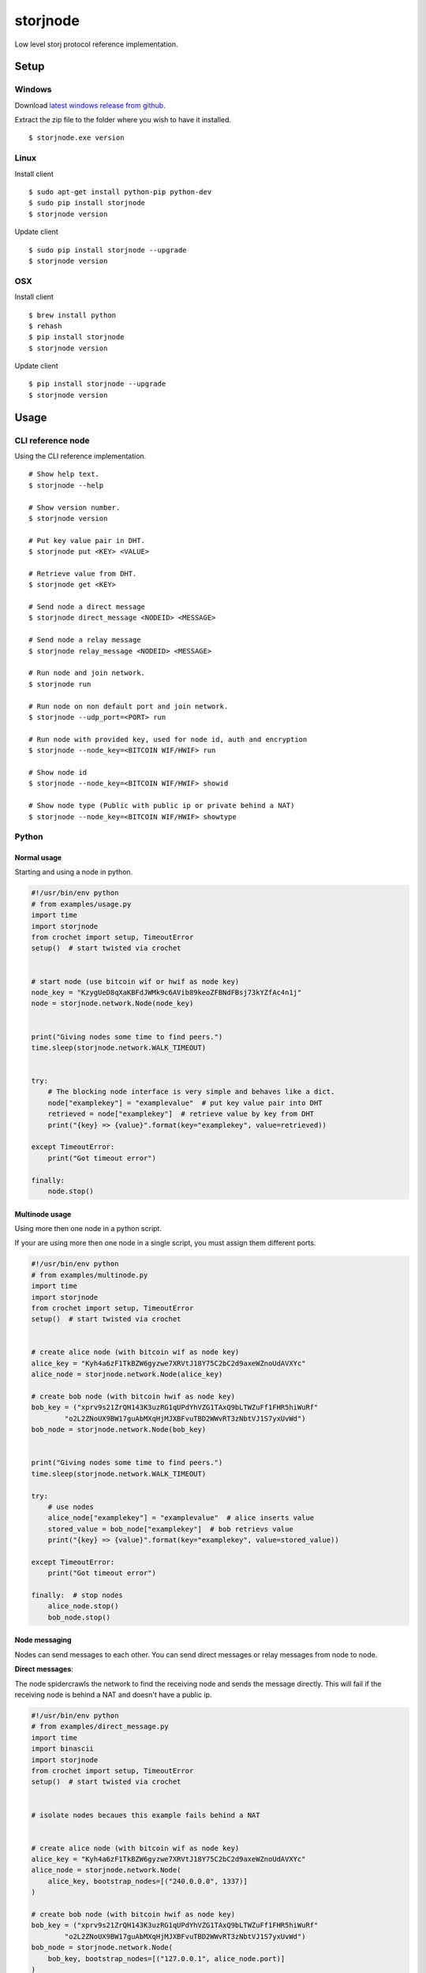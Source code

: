#########
storjnode
#########

|BuildLink|_ |CoverageLink|_ |BuildLink2|_ |CoverageLink2|_ |LicenseLink|_

.. |BuildLink| image:: https://img.shields.io/travis/Storj/storjnode/master.svg?label=Build-Master
.. _BuildLink: https://travis-ci.org/Storj/storjnode

.. |CoverageLink| image:: https://img.shields.io/coveralls/Storj/storjnode/master.svg?label=Coverage-Master
.. _CoverageLink: https://coveralls.io/r/Storj/storjnode

.. |BuildLink2| image:: https://img.shields.io/travis/Storj/storjnode/develop.svg?label=Build-Develop
.. _BuildLink2: https://travis-ci.org/Storj/storjnode

.. |CoverageLink2| image:: https://img.shields.io/coveralls/Storj/storjnode/develop.svg?label=Coverage-Develop
.. _CoverageLink2: https://coveralls.io/r/Storj/storjnode

.. |LicenseLink| image:: https://img.shields.io/badge/license-MIT-blue.svg
.. _LicenseLink: https://raw.githubusercontent.com/Storj/storjnode


Low level storj protocol reference implementation.


Setup
#####

Windows
=======

Download `latest windows release from github <https://github.com/Storj/storjnode/releases>`_.

Extract the zip file to the folder where you wish to have it installed.

::

    $ storjnode.exe version


Linux
=====

Install client

::

    $ sudo apt-get install python-pip python-dev
    $ sudo pip install storjnode
    $ storjnode version

Update client

::

    $ sudo pip install storjnode --upgrade
    $ storjnode version


OSX
===

Install client

::

    $ brew install python
    $ rehash
    $ pip install storjnode
    $ storjnode version

Update client

::

    $ pip install storjnode --upgrade
    $ storjnode version


Usage
#####

CLI reference node
==================

Using the CLI reference implementation.

::

    # Show help text.
    $ storjnode --help

    # Show version number.
    $ storjnode version

    # Put key value pair in DHT.
    $ storjnode put <KEY> <VALUE>

    # Retrieve value from DHT.
    $ storjnode get <KEY>

    # Send node a direct message
    $ storjnode direct_message <NODEID> <MESSAGE>

    # Send node a relay message
    $ storjnode relay_message <NODEID> <MESSAGE>

    # Run node and join network.
    $ storjnode run

    # Run node on non default port and join network.
    $ storjnode --udp_port=<PORT> run

    # Run node with provided key, used for node id, auth and encryption
    $ storjnode --node_key=<BITCOIN WIF/HWIF> run

    # Show node id
    $ storjnode --node_key=<BITCOIN WIF/HWIF> showid

    # Show node type (Public with public ip or private behind a NAT)
    $ storjnode --node_key=<BITCOIN WIF/HWIF> showtype


Python
======

Normal usage
------------

Starting and using a node in python.

.. code:: python

    #!/usr/bin/env python
    # from examples/usage.py
    import time
    import storjnode
    from crochet import setup, TimeoutError
    setup()  # start twisted via crochet


    # start node (use bitcoin wif or hwif as node key)
    node_key = "KzygUeD8qXaKBFdJWMk9c6AVib89keoZFBNdFBsj73kYZfAc4n1j"
    node = storjnode.network.Node(node_key)


    print("Giving nodes some time to find peers.")
    time.sleep(storjnode.network.WALK_TIMEOUT)


    try:
        # The blocking node interface is very simple and behaves like a dict.
        node["examplekey"] = "examplevalue"  # put key value pair into DHT
        retrieved = node["examplekey"]  # retrieve value by key from DHT
        print("{key} => {value}".format(key="examplekey", value=retrieved))

    except TimeoutError:
        print("Got timeout error")

    finally:
        node.stop()


Multinode usage
---------------

Using more then one node in a python script.

If your are using more then one node in a single script, you must assign them
different ports.

.. code:: python

    #!/usr/bin/env python
    # from examples/multinode.py
    import time
    import storjnode
    from crochet import setup, TimeoutError
    setup()  # start twisted via crochet


    # create alice node (with bitcoin wif as node key)
    alice_key = "Kyh4a6zF1TkBZW6gyzwe7XRVtJ18Y75C2bC2d9axeWZnoUdAVXYc"
    alice_node = storjnode.network.Node(alice_key)

    # create bob node (with bitcoin hwif as node key)
    bob_key = ("xprv9s21ZrQH143K3uzRG1qUPdYhVZG1TAxQ9bLTWZuFf1FHR5hiWuRf"
            "o2L2ZNoUX9BW17guAbMXqHjMJXBFvuTBD2WWvRT3zNbtVJ1S7yxUvWd")
    bob_node = storjnode.network.Node(bob_key)


    print("Giving nodes some time to find peers.")
    time.sleep(storjnode.network.WALK_TIMEOUT)

    try:
        # use nodes
        alice_node["examplekey"] = "examplevalue"  # alice inserts value
        stored_value = bob_node["examplekey"]  # bob retrievs value
        print("{key} => {value}".format(key="examplekey", value=stored_value))

    except TimeoutError:
        print("Got timeout error")

    finally:  # stop nodes
        alice_node.stop()
        bob_node.stop()


Node messaging
--------------

Nodes can send messages to each other. You can send direct messages or relay
messages from node to node.

**Direct messages**: 

The node spidercrawls the network to find the receiving node and sends the
message directly. This will fail if the receiving node is behind a NAT and
doesn't have a public ip.

.. code:: python

    #!/usr/bin/env python
    # from examples/direct_message.py
    import time
    import binascii
    import storjnode
    from crochet import setup, TimeoutError
    setup()  # start twisted via crochet


    # isolate nodes becaues this example fails behind a NAT


    # create alice node (with bitcoin wif as node key)
    alice_key = "Kyh4a6zF1TkBZW6gyzwe7XRVtJ18Y75C2bC2d9axeWZnoUdAVXYc"
    alice_node = storjnode.network.Node(
        alice_key, bootstrap_nodes=[("240.0.0.0", 1337)]
    )

    # create bob node (with bitcoin hwif as node key)
    bob_key = ("xprv9s21ZrQH143K3uzRG1qUPdYhVZG1TAxQ9bLTWZuFf1FHR5hiWuRf"
            "o2L2ZNoUX9BW17guAbMXqHjMJXBFvuTBD2WWvRT3zNbtVJ1S7yxUvWd")
    bob_node = storjnode.network.Node(
        bob_key, bootstrap_nodes=[("127.0.0.1", alice_node.port)]
    )


    # add message handler to bob node
    def message_handler(source, message):
        src = binascii.hexlify(source) if source is not None else "unknown"
        print("%s from %s" % (message, src))
    bob_node.add_message_handler(message_handler)


    print("Giving nodes some time to find peers.")
    time.sleep(storjnode.network.WALK_TIMEOUT)


    try:
        # send direct message (blocking call)
        alice_node.direct_message(bob_node.get_id(), "hi bob")
    except TimeoutError:
        print("Got timeout error")
    finally:  # stop nodes
        alice_node.stop()
        bob_node.stop()

**Relay messages**:

Relay messages are sent to the node nearest the receiver in the routing table
that accepts the relay message. This continues until it reaches the destination
or the nearest node to the receiver is reached.

Because messages are always relayed only to reachable nodes in the current
routing table, there is a fare chance nodes behind a NAT can be reached if
it is connected to the network.

.. code:: python

    #!/usr/bin/env python
    # from examples/relay_message.py
    import time
    import binascii
    import storjnode
    from crochet import setup, TimeoutError
    setup()  # start twisted via crochet


    # create alice node (with bitcoin wif as node key)
    alice_key = "Kyh4a6zF1TkBZW6gyzwe7XRVtJ18Y75C2bC2d9axeWZnoUdAVXYc"
    alice_node = storjnode.network.Node(
        alice_key, bootstrap_nodes=[("240.0.0.0", 1337)]  # isolate
    )


    # create bob node (with bitcoin hwif as node key)
    bob_key = ("xprv9s21ZrQH143K3uzRG1qUPdYhVZG1TAxQ9bLTWZuFf1FHR5hiWuRf"
            "o2L2ZNoUX9BW17guAbMXqHjMJXBFvuTBD2WWvRT3zNbtVJ1S7yxUvWd")
    bob_node = storjnode.network.Node(
        bob_key, bootstrap_nodes=[("127.0.0.1", alice_node.port)]  # isolate
    )


    # add message handler to bob node
    def message_handler(source, message):
        src = binascii.hexlify(source) if source is not None else "unknown"
        print("%s from %s" % (message, src))
    alice_node.add_message_handler(message_handler)


    print("Giving nodes some time to find peers.")
    time.sleep(storjnode.network.WALK_TIMEOUT)


    try:
        # send relayed message (non blocking call)
        bob_node.relay_message(alice_node.get_id(), "hi alice")
        time.sleep(storjnode.network.WALK_TIMEOUT)  # wait for it to be relayed

    except TimeoutError:
        print("Got timeout error")

    finally:  # stop nodes
        alice_node.stop()
        bob_node.stop()


Network mapping
---------------

You can crawl the network to create a map of the network. Generating a graph
of the network is also possable (though not reccomended for networks with
many nodes).

.. code:: python

    #!/usr/bin/env python
    # from examples/map_network.py
    import time
    import storjnode
    import datetime
    from crochet import setup
    from storjnode.common import STORJ_HOME
    setup()  # start twisted via crochet


    key = "Kyh4a6zF1TkBZW6gyzwe7XRVtJ18Y75C2bC2d9axeWZnoUdAVXYc"
    node = storjnode.network.Node(key)


    print("Giving nodes some time to find peers.")
    time.sleep(storjnode.network.WALK_TIMEOUT)


    try:
        netmap = storjnode.network.map.generate(node)
        now = datetime.datetime.now()
        storjnode.util.ensure_path_exists(STORJ_HOME)
        storjnode.network.map.render(netmap, STORJ_HOME, "netmap %s" % str(now))
    finally:
        node.stop()
